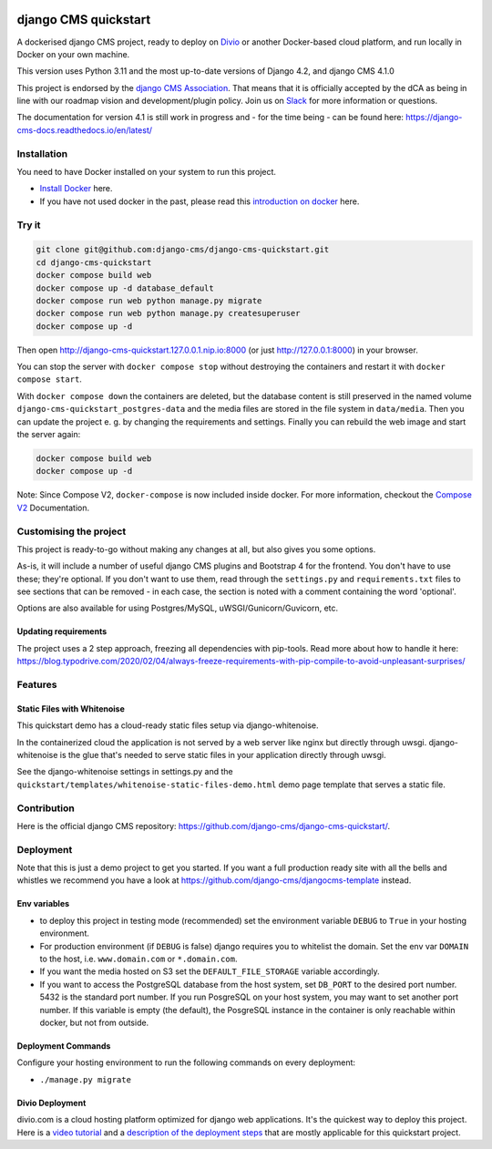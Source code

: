 |pythonapp|

#####################
django CMS quickstart
#####################

A dockerised django CMS project, ready to deploy on `Divio <https://www.divio.com/>`_ or another Docker-based cloud
platform, and run locally in Docker on your own machine.

This version uses Python 3.11 and the most up-to-date versions of Django 4.2, and django CMS 4.1.0

This project is endorsed by the `django CMS Association <https://www.django-cms.org/en/about-us/>`_. That means that it
is officially accepted by the dCA as being in line with our roadmap vision and development/plugin policy. Join us on
`Slack <https://www.django-cms.org/slack/>`_ for more information or questions.

The documentation for version 4.1 is still work in progress and - for the time being - can be found here:
https://django-cms-docs.readthedocs.io/en/latest/

Installation
############

You need to have Docker installed on your system to run this project.

- `Install Docker <https://docs.docker.com/engine/install/>`_ here.
- If you have not used docker in the past, please read this
  `introduction on docker <https://docs.docker.com/get-started/>`_  here.

Try it
######

.. inclusion-marker-do-not-remove

.. code-block:: bash

  git clone git@github.com:django-cms/django-cms-quickstart.git
  cd django-cms-quickstart
  docker compose build web
  docker compose up -d database_default
  docker compose run web python manage.py migrate
  docker compose run web python manage.py createsuperuser
  docker compose up -d

Then open http://django-cms-quickstart.127.0.0.1.nip.io:8000 (or just http://127.0.0.1:8000) in your browser.

You can stop the server with ``docker compose stop`` without destroying the containers and restart it with
``docker compose start``.

With ``docker compose down`` the containers are deleted, but the database content is still preserved in the named
volume ``django-cms-quickstart_postgres-data`` and the media files are stored in the file system in ``data/media``.
Then you can update the project e. g. by changing the requirements and settings. Finally you can rebuild the web image
and start the server again:

.. code-block:: bash

  docker compose build web
  docker compose up -d


Note: Since Compose V2, ``docker-compose`` is now included inside docker. For more information, checkout the
`Compose V2 <https://docs.docker.com/compose/cli-command/>`_ Documentation.

.. inclusion-end-marker-do-not-remove

Customising the project
#######################

This project is ready-to-go without making any changes at all, but also gives you some options.

As-is, it will include a number of useful django CMS plugins and Bootstrap 4 for the frontend. You don't have to use
these; they're optional. If you don't want to use them, read through the ``settings.py`` and ``requirements.txt`` files
to see sections that can be removed - in each case, the section is noted with a comment containing the word 'optional'.

Options are also available for using Postgres/MySQL, uWSGI/Gunicorn/Guvicorn, etc.

Updating requirements
=====================

The project uses a 2 step approach, freezing all dependencies with pip-tools. Read more about how to handle it here:
https://blog.typodrive.com/2020/02/04/always-freeze-requirements-with-pip-compile-to-avoid-unpleasant-surprises/

Features
########

Static Files with Whitenoise
============================

This quickstart demo has a cloud-ready static files setup via django-whitenoise.

In the containerized cloud the application is not served by a web server like nginx but directly through uwsgi.
django-whitenoise is the glue that's needed to serve static files in your application directly through uwsgi.

See the django-whitenoise settings in settings.py and the ``quickstart/templates/whitenoise-static-files-demo.html``
demo page template that serves a static file.

Contribution
############

Here is the official django CMS repository:
`https://github.com/django-cms/django-cms-quickstart/ <https://github.com/django-cms/django-cms-quickstart/>`_.


Deployment
##########

Note that this is just a demo project to get you started. If you want a full production ready site with all the bells
and whistles we recommend you have a look at https://github.com/django-cms/djangocms-template instead.

Env variables
=============

- to deploy this project in testing mode (recommended) set the environment variable ``DEBUG`` to ``True`` in your
  hosting environment.
- For production environment (if ``DEBUG`` is false) django requires you to whitelist the domain. Set the env var
  ``DOMAIN`` to the host, i.e. ``www.domain.com`` or ``*.domain.com``.
- If you want the media hosted on S3 set the ``DEFAULT_FILE_STORAGE`` variable accordingly.
- If you want to access the PostgreSQL database from the host system, set ``DB_PORT`` to the desired port number.
  5432 is the standard port number. If you run PosgreSQL on your host system, you may want to set another port number.
  If this variable is empty (the default), the PosgreSQL instance in the container is only reachable within docker, but
  not from outside.


Deployment Commands
===================

Configure your hosting environment to run the following commands on every deployment:

- ``./manage.py migrate``


Divio Deployment
================

divio.com is a cloud hosting platform optimized for django web applications. It's the quickest way to deploy this
project. Here is a `video tutorial <https://www.youtube.com/watch?v=O2g5Wfoyp7Q>`_ and a
`description of the deployment steps <https://github.com/django-cms/djangocms-template/blob/mco-standalone/docs/deployment-divio.md#divio-project-setup>`_ that are mostly applicable for this quickstart project.


.. |pythonapp| image:: https://github.com/django-cms/django-cms-quickstart/workflows/Python%20application/badge.svg?branch=support/cms-4.1.x
